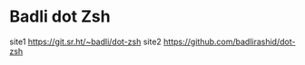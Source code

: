* Badli dot Zsh
  site1 https://git.sr.ht/~badli/dot-zsh 
  site2 https://github.com/badlirashid/dot-zsh
